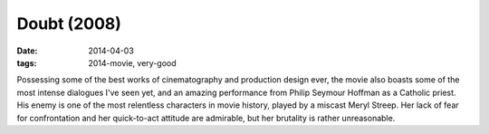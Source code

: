 Doubt (2008)
============

:date: 2014-04-03
:tags: 2014-movie, very-good



Possessing some of the best works of cinematography and production design ever,
the movie also boasts some of the most intense dialogues I've seen
yet, and an amazing performance from Philip Seymour Hoffman as a
Catholic priest. His enemy is one of the most relentless characters in
movie history, played by a miscast Meryl Streep. Her
lack of fear for confrontation and her quick-to-act attitude are
admirable, but her brutality is rather unreasonable.
